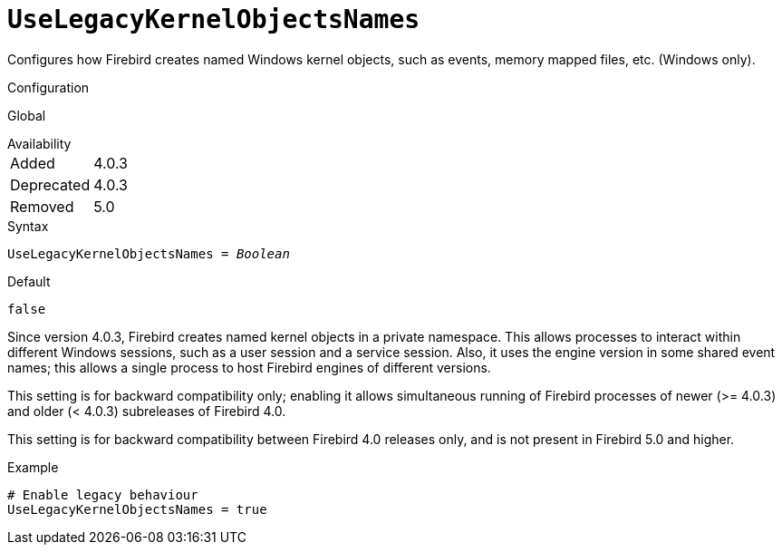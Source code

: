 [#fbconf-use-legacy-kernel-objects-names]
= `UseLegacyKernelObjectsNames`

Configures how Firebird creates named Windows kernel objects, such as events, memory mapped files, etc. (Windows only).

.Configuration
Global

.Availability
[horizontal.compact]
Added:: 4.0.3
Deprecated:: 4.0.3
Removed:: 5.0

.Syntax
[listing,subs=+quotes]
----
UseLegacyKernelObjectsNames = _Boolean_
----

.Default
`false`

Since version 4.0.3, Firebird creates named kernel objects in a private namespace.
This allows processes to interact within different Windows sessions, such as a user session and a service session.
Also, it uses the engine version in some shared event names;
this allows a single process to host Firebird engines of different versions.

This setting is for backward compatibility only;
enabling it allows simultaneous running of Firebird processes of newer (>= 4.0.3) and older (< 4.0.3) subreleases of Firebird 4.0.

This setting is for backward compatibility between Firebird 4.0 releases only, and is not present in Firebird 5.0 and higher.

.Example
[listing]
----
# Enable legacy behaviour
UseLegacyKernelObjectsNames = true
----
